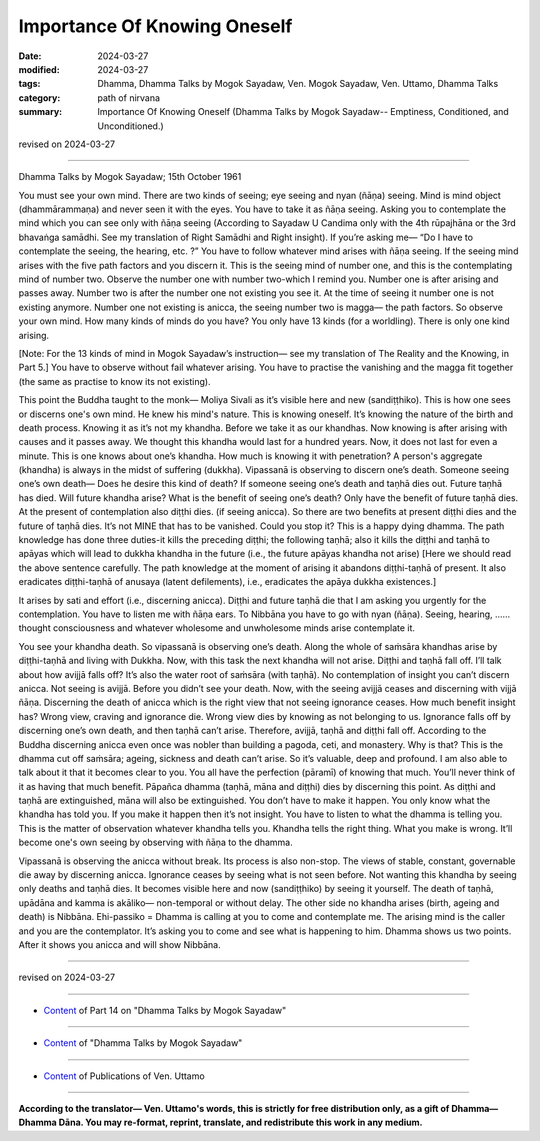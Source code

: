 ==========================================
Importance Of Knowing Oneself
==========================================

:date: 2024-03-27
:modified: 2024-03-27
:tags: Dhamma, Dhamma Talks by Mogok Sayadaw, Ven. Mogok Sayadaw, Ven. Uttamo, Dhamma Talks
:category: path of nirvana
:summary: Importance Of Knowing Oneself (Dhamma Talks by Mogok Sayadaw-- Emptiness, Conditioned, and Unconditioned.)

revised on 2024-03-27

------

Dhamma Talks by Mogok Sayadaw; 15th October 1961

You must see your own mind. There are two kinds of seeing; eye seeing and nyan (ñāṇa) seeing. Mind is mind object (dhammārammaṇa) and never seen it with the eyes. You have to take it as ñāṇa seeing. Asking you to contemplate the mind which you can see only with ñāṇa seeing (According to Sayadaw U Candima only with the 4th rūpajhāna or the 3rd bhavaṅga samādhi. See my translation of Right Samādhi and Right insight). If you’re asking me— “Do I have to contemplate the seeing, the hearing, etc. ?” You have to follow whatever mind arises with ñāṇa seeing. If the seeing mind arises with the five path factors and you discern it. This is the seeing mind of number one, and this is the contemplating mind of number two. Observe the number one with number two-which I remind you. Number one is after arising and passes away. Number two is after the number one not existing you see it. At the time of seeing it number one is not existing anymore. Number one not existing is anicca, the seeing number two is magga— the path factors. So observe your own mind. How many kinds of minds do you have? You only have 13 kinds (for a worldling). There is only one kind arising.

[Note: For the 13 kinds of mind in Mogok Sayadaw’s instruction— see my translation of The Reality and the Knowing, in Part 5.] You have to observe without fail whatever arising. You have to practise the vanishing and the magga fit together (the same as practise to know its not existing).

This point the Buddha taught to the monk— Moliya Sivali as it’s visible here and new (sandiṭṭhiko). This is how one sees or discerns one's own mind. He knew his mind's nature. This is knowing oneself. It’s knowing the nature of the birth and death process. Knowing it as it’s not my khandha. Before we take it as our khandhas. Now knowing is after arising with causes and it passes away. We thought this khandha would last for a hundred years. Now, it does not last for even a minute. This is one knows about one’s khandha. How much is knowing it with penetration? A person's aggregate (khandha) is always in the midst of suffering (dukkha).  Vipassanā is observing to discern one’s death. Someone seeing one’s own death— Does he desire this kind of death? If someone seeing one’s death and taṇhā dies out. Future taṇhā has died. Will future khandha arise? What is the benefit of seeing one’s death? Only have the benefit of future taṇhā dies. At the present of contemplation also diṭṭhi dies. (if seeing anicca). So there are two benefits at present diṭṭhi dies and the future of taṇhā dies. It’s not MINE that has to be vanished. Could you stop it? This is a happy dying dhamma. The path knowledge has done three duties-it kills the preceding diṭṭhi; the following taṇhā; also it kills the diṭṭhi and taṇhā to apāyas which will lead to dukkha khandha in the future (i.e., the future apāyas khandha not arise) [Here we should read the above sentence carefully. The path knowledge at the moment of arising it abandons diṭṭhi-taṇhā of present. It also eradicates diṭṭhi-taṇhā of anusaya (latent defilements), i.e., eradicates the apāya dukkha existences.]

It arises by sati and effort (i.e., discerning anicca). Diṭṭhi and future taṇhā die that I am asking you urgently for the contemplation. You have to listen me with ñāṇa ears. To Nibbāna you have to go with nyan (ñāṇa). Seeing, hearing, …… thought consciousness and whatever wholesome and unwholesome minds arise contemplate it.

You see your khandha death. So vipassanā is observing one’s death. Along the whole of saṁsāra khandhas arise by diṭṭhi-taṇhā and living with Dukkha. Now, with this task the next khandha will not arise. Diṭṭhi and taṇhā fall off. I’ll talk about how avijjā falls off? It’s also the water root of saṁsāra (with taṇhā). No contemplation of insight you can’t discern anicca. Not seeing is avijjā. Before you didn’t see your death. Now, with the seeing avijjā ceases and discerning with vijjā ñāṇa. Discerning the death of anicca which is the right view that not seeing ignorance ceases. How much benefit insight has? Wrong view, craving and ignorance die. Wrong view dies by knowing as not belonging to us. Ignorance falls off by discerning one’s own death, and then taṇhā can’t arise. Therefore, avijjā, taṇhā and diṭṭhi fall off. According to the Buddha discerning anicca even once was nobler than building a pagoda, ceti, and monastery. Why is that? This is the dhamma cut off saṁsāra; ageing, sickness and death can’t arise. So it’s valuable, deep and profound. I am also able to talk about it that it becomes clear to you. You all have the perfection (pāramī) of knowing that much. You’ll never think of it as having that much benefit. Pāpañca  dhamma (taṇhā, māna and diṭṭhi) dies by discerning this point. As diṭṭhi and taṇhā are extinguished, māna will also be extinguished. You don’t have to make it happen. You only know what the khandha has told you. If you make it happen then it’s not insight. You have to listen to what the dhamma is telling you. This is the matter of observation whatever khandha tells you. Khandha tells the right thing. What you make is wrong. It’ll become one's own seeing by observing with ñāṇa to the dhamma.

Vipassanā is observing the anicca without break. Its process is also non-stop. The views of stable, constant, governable die away by discerning anicca. Ignorance ceases by seeing what is not seen before. Not wanting this khandha by seeing only deaths and taṇhā dies. It becomes visible here and now (sandiṭṭhiko) by seeing it yourself. The death of taṇhā, upādāna and kamma is akāliko— non-temporal or without delay. The other side no khandha arises (birth, ageing and death) is Nibbāna. Ehi-passiko = Dhamma is calling at you to come and contemplate me. The arising mind is the caller and you are the contemplator. It’s asking you to come and see what is happening to him. Dhamma shows us two points. After it shows you anicca and will show Nibbāna.

------

revised on 2024-03-27

------

- `Content <{filename}pt14-content-of-part14%zh.rst>`__ of Part 14 on "Dhamma Talks by Mogok Sayadaw"

------

- `Content <{filename}content-of-dhamma-talks-by-mogok-sayadaw%zh.rst>`__ of "Dhamma Talks by Mogok Sayadaw"

------

- `Content <{filename}../publication-of-ven-uttamo%zh.rst>`__ of Publications of Ven. Uttamo

------

**According to the translator— Ven. Uttamo's words, this is strictly for free distribution only, as a gift of Dhamma—Dhamma Dāna. You may re-format, reprint, translate, and redistribute this work in any medium.**

..
  2024-03-27 create rst
